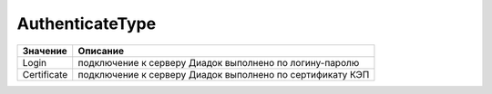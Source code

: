 AuthenticateType
================


=========== =========================================================
Значение    Описание
=========== =========================================================
Login       подключение к серверу Диадок выполнено по логину-паролю
Certificate подключение к серверу Диадок выполнено по сертификату КЭП
=========== =========================================================

